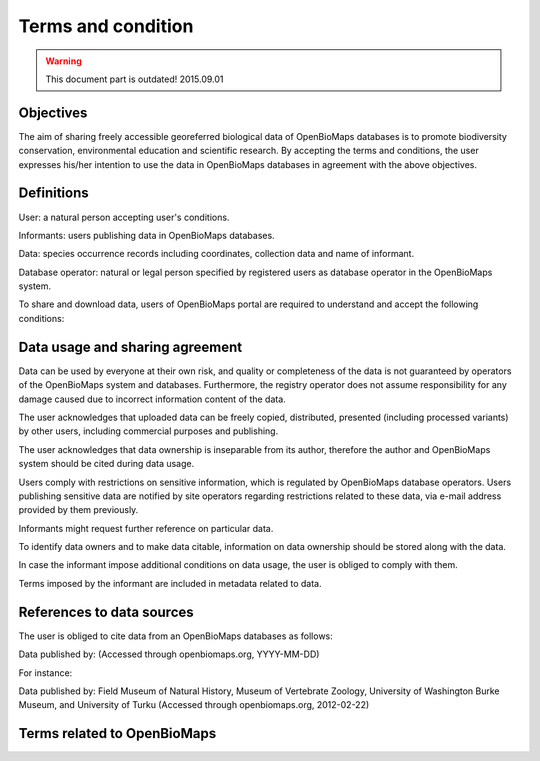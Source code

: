 Terms and condition
===================
.. warning::
   This document part is outdated!
   2015.09.01

Objectives
++++++++++
The aim of sharing freely accessible georeferred biological data of OpenBioMaps databases is to promote biodiversity conservation, environmental education and scientific research. By accepting the terms and conditions, the user expresses his/her intention to use the data in OpenBioMaps databases in agreement with the above objectives.


Definitions
+++++++++++
User: a natural person accepting user's conditions.

Informants: users publishing data in OpenBioMaps databases.

Data: species occurrence records including coordinates, collection data and name of informant.

Database operator: natural or legal person specified by registered users as database operator in the OpenBioMaps system.


To share and download data, users of OpenBioMaps portal are required to understand and accept the following conditions:


Data usage and sharing agreement
++++++++++++++++++++++++++++++++
Data can be used by everyone at their own risk, and quality or completeness of the data is not guaranteed by operators of the OpenBioMaps system and databases. Furthermore, the registry operator does not assume responsibility for any damage caused due to incorrect information content of the data.

The user acknowledges that uploaded data can be freely copied, distributed, presented (including processed variants) by other users, including commercial purposes and publishing.

The user acknowledges that data ownership is inseparable from its author, therefore the author and OpenBioMaps system should be cited during data usage.

Users comply with restrictions on sensitive information, which is regulated by OpenBioMaps database operators. Users publishing sensitive data are notified by site operators regarding restrictions related to these data, via e-mail address provided by them previously.

Informants might request further reference on particular data.

To identify data owners and to make data citable, information on data ownership should be stored along with the data.

In case the informant impose additional conditions on data usage, the user is obliged to comply with them.

Terms imposed by the informant are included in metadata related to data.


References to data sources
++++++++++++++++++++++++++
The user is obliged to cite data from an OpenBioMaps databases as follows:

Data published by: (Accessed through openbiomaps.org, YYYY-MM-DD)

For instance:

Data published by: Field Museum of Natural History, Museum of Vertebrate Zoology, University of Washington Burke Museum, and University of Turku (Accessed through openbiomaps.org, 2012-02-22)


Terms related to OpenBioMaps
++++++++++++++++++++++++++++
.. glossary::
   Data
        Biological information on individual or group occurrence of an identifiable species in a given location and time.

   Geographical data
        Georeferred data.

   Metadata
        Grouping data of data properties.

   Map
        map with raster or vector layers.

   Map owner
        User creating a map in the OpenBioMaps system, or in case of maps created and uploaded elsewhere, the legal or natural person identified in the map metadata.

   Informant
        User who made the data accessible in an OpenBioMaps database. The uploader is not necessarily identical to data owner.

   Data sharing
        The process with the result that data are freely available on the Internet through the OpenBioMaps system.

   User
        Anyone who uses the services of OpenBioMaps system.

   Data owner
        Person or institution who owns the data by recording it. This right may be affected if the data are originated from other (possibly non-digital) intellectual products

   Sensitive data
        Any data which is partly (e.g. exact location) or wholly inappropriate to be publicly available.

   Validity
        The degree of credibility of data in an OpenBioMaps database, which is a value indicative of how much and to what degree is the credibility of a given data confirmed. Credibility of data without further confirmation is provided by the uploader and validity degree of uploading.
